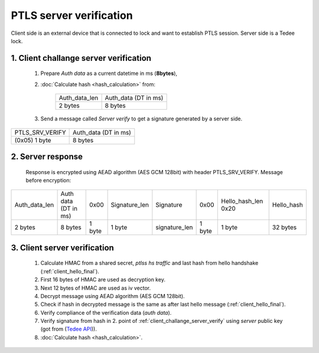 PTLS server verification
========================

Client side is an external device that is connected to lock and want to establish PTLS session.
Server side is a Tedee lock.

.. _client_challange_server_verify:

1. Client challange server verification
---------------------------------------

    #. Prepare *Auth data* as a current datetime in ms (**8bytes**),
    #. :doc:`Calculate hash <hash_calculation>` from:

        +-----------------+----------------------+
        | Auth_data_len   | Auth_data (DT in ms) |
        +-----------------+----------------------+
        | 2 bytes         | 8 bytes              |
        +-----------------+----------------------+

    3. Send a message called *Server verify* to get a signature generated by a server side.
    
+-----------------+----------------------+
| PTLS_SRV_VERIFY | Auth_data (DT in ms) |
+-----------------+----------------------+
| (0x05) 1 byte   | 8 bytes              |
+-----------------+----------------------+

2. Server response
------------------

    Response is encrypted using AEAD algorithm (AES GCM 128bit) with header PTLS_SRV_VERIFY.
    Message before encryption:

+-----------------+----------------------+--------+---------------+---------------+--------+---------------------+------------+
| Auth_data_len   | Auth data (DT in ms) | 0x00   | Signature_len | Signature     | 0x00   | Hello_hash_len 0x20 | Hello_hash |
+-----------------+----------------------+--------+---------------+---------------+--------+---------------------+------------+
| 2 bytes         | 8 bytes              | 1 byte | 1 byte        | signature_len | 1 byte | 1 byte              | 32 bytes   |
+-----------------+----------------------+--------+---------------+---------------+--------+---------------------+------------+

.. _client_server_verification:

3. Client server verification
-----------------------------

    #. Calculate HMAC from a shared secret, *ptlss hs traffic* and last hash from hello handshake (:ref:`client_hello_final`).
    #. First 16 bytes of HMAC are used as decryption key.
    #. Next 12 bytes of HMAC are used as iv vector.
    #. Decrypt message using AEAD algorithm (AES GCM 128bit).
    #. Check if hash in decrypted message is the same as after last hello message (:ref:`client_hello_final`).
    #. Verify compliance of the verification data (*auth data*).
    #. Verify signature from hash in 2. point of :ref:`client_challange_server_verify` using *server* public key (got from (`Tedee API <https://api.tedee.com/>`_)).
    #. :doc:`Calculate hash <hash_calculation>`.